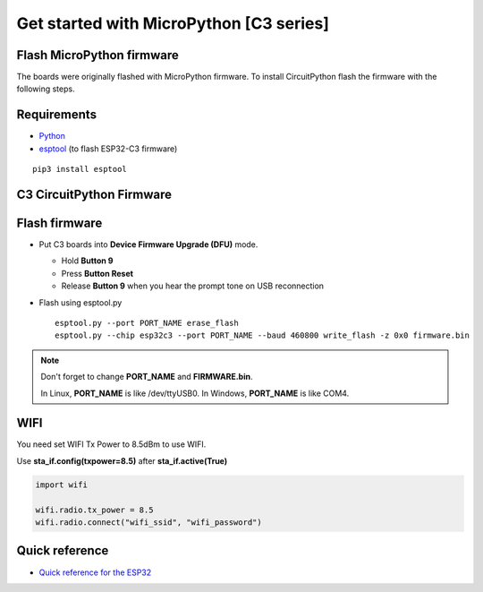 Get started with MicroPython [C3 series]
=======================================================

Flash MicroPython firmware
----------------------------

The boards were originally flashed with MicroPython firmware.
To install CircuitPython flash the firmware with the following steps.

Requirements
---------------

* `Python <https://www.python.org/downloads/>`_
* `esptool <https://github.com/espressif/esptool>`_ (to flash ESP32-C3 firmware)

.. highlight:: bash

::

      pip3 install esptool

C3 CircuitPython Firmware
------------------

.. * `C3 Mini Firmware <https://circuitpython.org/board/lolin_c3_mini/>`_



Flash firmware
-------------------
* Put C3 boards into **Device Firmware Upgrade (DFU)** mode.

  * Hold **Button 9**
  * Press **Button Reset**
  * Release **Button 9** when you hear the prompt tone on USB reconnection

* Flash using esptool.py

  .. highlight:: bash

  ::

    esptool.py --port PORT_NAME erase_flash
    esptool.py --chip esp32c3 --port PORT_NAME --baud 460800 write_flash -z 0x0 firmware.bin

.. note::
  Don't forget to change **PORT_NAME** and **FIRMWARE.bin**.

  In Linux, **PORT_NAME** is like /dev/ttyUSB0.
  In Windows, **PORT_NAME** is like COM4.


WIFI
------------------
You need set WIFI Tx Power to 8.5dBm to use WIFI.

Use **sta_if.config(txpower=8.5)** after **sta_if.active(True)**

.. code-block:: python

  import wifi

  wifi.radio.tx_power = 8.5
  wifi.radio.connect("wifi_ssid", "wifi_password")

Quick reference
-------------------------
* `Quick reference for the ESP32 <https://docs.micropython.org/en/latest/esp32/quickref.html>`_
